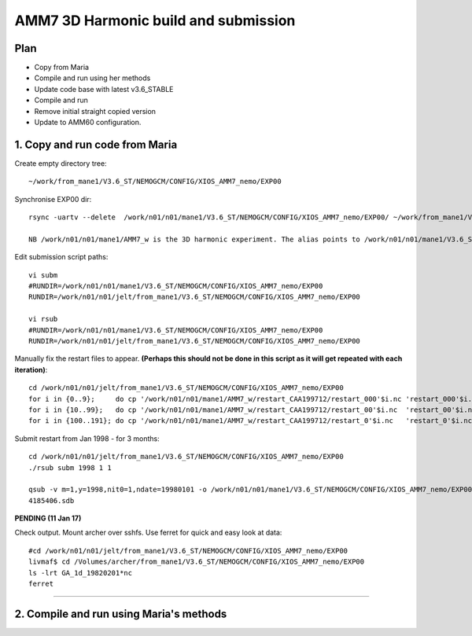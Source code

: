 ======================================
AMM7  3D Harmonic build and submission
======================================

Plan
====

* Copy from Maria
* Compile and run using her methods
* Update code base with latest v3.6_STABLE
* Compile and run
* Remove initial straight copied version
* Update to AMM60 configuration.

1. Copy and run code from Maria
===============================

Create empty directory tree::

  ~/work/from_mane1/V3.6_ST/NEMOGCM/CONFIG/XIOS_AMM7_nemo/EXP00

Synchronise EXP00 dir::

  rsync -uartv --delete  /work/n01/n01/mane1/V3.6_ST/NEMOGCM/CONFIG/XIOS_AMM7_nemo/EXP00/ ~/work/from_mane1/V3.6_ST/NEMOGCM/CONFIG/XIOS_AMM7_nemo/EXP00

  NB /work/n01/n01/mane1/AMM7_w is the 3D harmonic experiment. The alias points to /work/n01/n01/mane1/V3.6_ST/NEMOGCM/CONFIG/XIOS_AMM7_nemo/EXP00

Edit submission script paths::

  vi subm
  #RUNDIR=/work/n01/n01/mane1/V3.6_ST/NEMOGCM/CONFIG/XIOS_AMM7_nemo/EXP00
  RUNDIR=/work/n01/n01/jelt/from_mane1/V3.6_ST/NEMOGCM/CONFIG/XIOS_AMM7_nemo/EXP00

  vi rsub
  #RUNDIR=/work/n01/n01/mane1/V3.6_ST/NEMOGCM/CONFIG/XIOS_AMM7_nemo/EXP00
  RUNDIR=/work/n01/n01/jelt/from_mane1/V3.6_ST/NEMOGCM/CONFIG/XIOS_AMM7_nemo/EXP00

Manually fix the restart files to appear. **(Perhaps this should not be done in this script as it will get repeated with each iteration)**::

  cd /work/n01/n01/jelt/from_mane1/V3.6_ST/NEMOGCM/CONFIG/XIOS_AMM7_nemo/EXP00
  for i in {0..9};     do cp '/work/n01/n01/mane1/AMM7_w/restart_CAA199712/restart_000'$i.nc 'restart_000'$i.nc; done
  for i in {10..99};   do cp '/work/n01/n01/mane1/AMM7_w/restart_CAA199712/restart_00'$i.nc  'restart_00'$i.nc; done
  for i in {100..191}; do cp '/work/n01/n01/mane1/AMM7_w/restart_CAA199712/restart_0'$i.nc   'restart_0'$i.nc; done




Submit restart from Jan 1998 - for 3 months::

  cd /work/n01/n01/jelt/from_mane1/V3.6_ST/NEMOGCM/CONFIG/XIOS_AMM7_nemo/EXP00
  ./rsub subm 1998 1 1

  qsub -v m=1,y=1998,nit0=1,ndate=19980101 -o /work/n01/n01/mane1/V3.6_ST/NEMOGCM/CONFIG/XIOS_AMM7_nemo/EXP00/GA-AMM7--1998-01 -N GA199801 subm
  4185406.sdb

**PENDING (11 Jan 17)**

Check output. Mount archer over sshfs. Use ferret for quick and easy look at data::

  #cd /work/n01/n01/jelt/from_mane1/V3.6_ST/NEMOGCM/CONFIG/XIOS_AMM7_nemo/EXP00
  livmaf$ cd /Volumes/archer/from_mane1/V3.6_ST/NEMOGCM/CONFIG/XIOS_AMM7_nemo/EXP00
  ls -lrt GA_1d_19820201*nc
  ferret


----

2. Compile and run using Maria's methods
========================================

